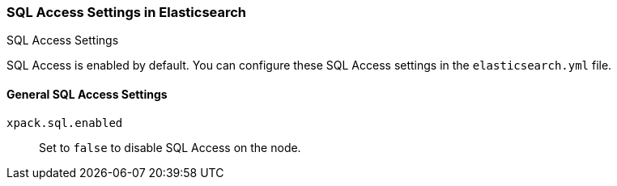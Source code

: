 [role="xpack"]
[[sql-settings]]
===  SQL Access Settings in Elasticsearch
++++
<titleabbrev>SQL Access Settings</titleabbrev>
++++

SQL Access is enabled by default. You can configure
these SQL Access settings in the `elasticsearch.yml` file.

[float]
[[general-sql-settings]]
==== General SQL Access Settings
`xpack.sql.enabled`::
Set to `false` to disable SQL Access on the node.
